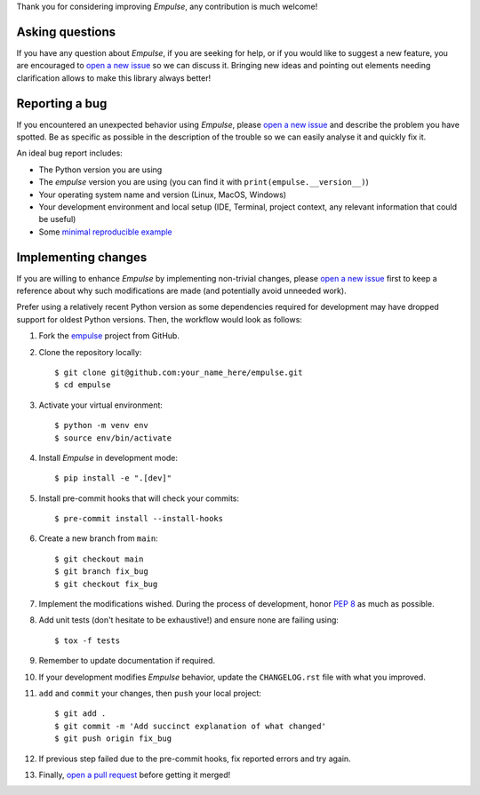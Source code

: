 Thank you for considering improving `Empulse`, any contribution is much welcome!

.. _minimal reproducible example: https://stackoverflow.com/help/mcve
.. _open a new issue: https://github.com/ShimantoRahman/empulse/issues/new
.. _open a pull request: https://github.com/ShimantoRahman/empulse/compare
.. _PEP 8: https://www.python.org/dev/peps/pep-0008/
.. _empulse: https://github.com/ShimantoRahman/empulse


Asking questions
----------------

If you have any question about `Empulse`, if you are seeking for help,
or if you would like to suggest a new feature, you are encouraged to `open a new issue`_ so we can discuss it.
Bringing new ideas and pointing out elements needing clarification allows to make this library always better!


Reporting a bug
---------------

If you encountered an unexpected behavior using `Empulse`,
please `open a new issue`_ and describe the problem you have spotted.
Be as specific as possible in the description of the trouble so we can easily analyse it and quickly fix it.

An ideal bug report includes:

* The Python version you are using
* The `empulse` version you are using (you can find it with ``print(empulse.__version__)``)
* Your operating system name and version (Linux, MacOS, Windows)
* Your development environment and local setup (IDE, Terminal, project context, any relevant information that could be useful)
* Some `minimal reproducible example`_

Implementing changes
--------------------

If you are willing to enhance `Empulse` by implementing non-trivial changes,
please `open a new issue`_ first to keep a reference about why such modifications are made
(and potentially avoid unneeded work).

Prefer using a relatively recent Python version
as some dependencies required for development may have dropped support for oldest Python versions.
Then, the workflow would look as follows:

1. Fork the `empulse`_ project from GitHub.
2. Clone the repository locally::

    $ git clone git@github.com:your_name_here/empulse.git
    $ cd empulse

3. Activate your virtual environment::

    $ python -m venv env
    $ source env/bin/activate

4. Install `Empulse` in development mode::

    $ pip install -e ".[dev]"

5. Install pre-commit hooks that will check your commits::

    $ pre-commit install --install-hooks

6. Create a new branch from ``main``::

    $ git checkout main
    $ git branch fix_bug
    $ git checkout fix_bug

7. Implement the modifications wished. During the process of development, honor `PEP 8`_ as much as possible.
8. Add unit tests (don't hesitate to be exhaustive!) and ensure none are failing using::

    $ tox -f tests

9. Remember to update documentation if required.
10. If your development modifies `Empulse` behavior, update the ``CHANGELOG.rst`` file with what you improved.
11. ``add`` and ``commit`` your changes, then ``push`` your local project::

    $ git add .
    $ git commit -m 'Add succinct explanation of what changed'
    $ git push origin fix_bug

12. If previous step failed due to the pre-commit hooks, fix reported errors and try again.
13. Finally, `open a pull request`_ before getting it merged!